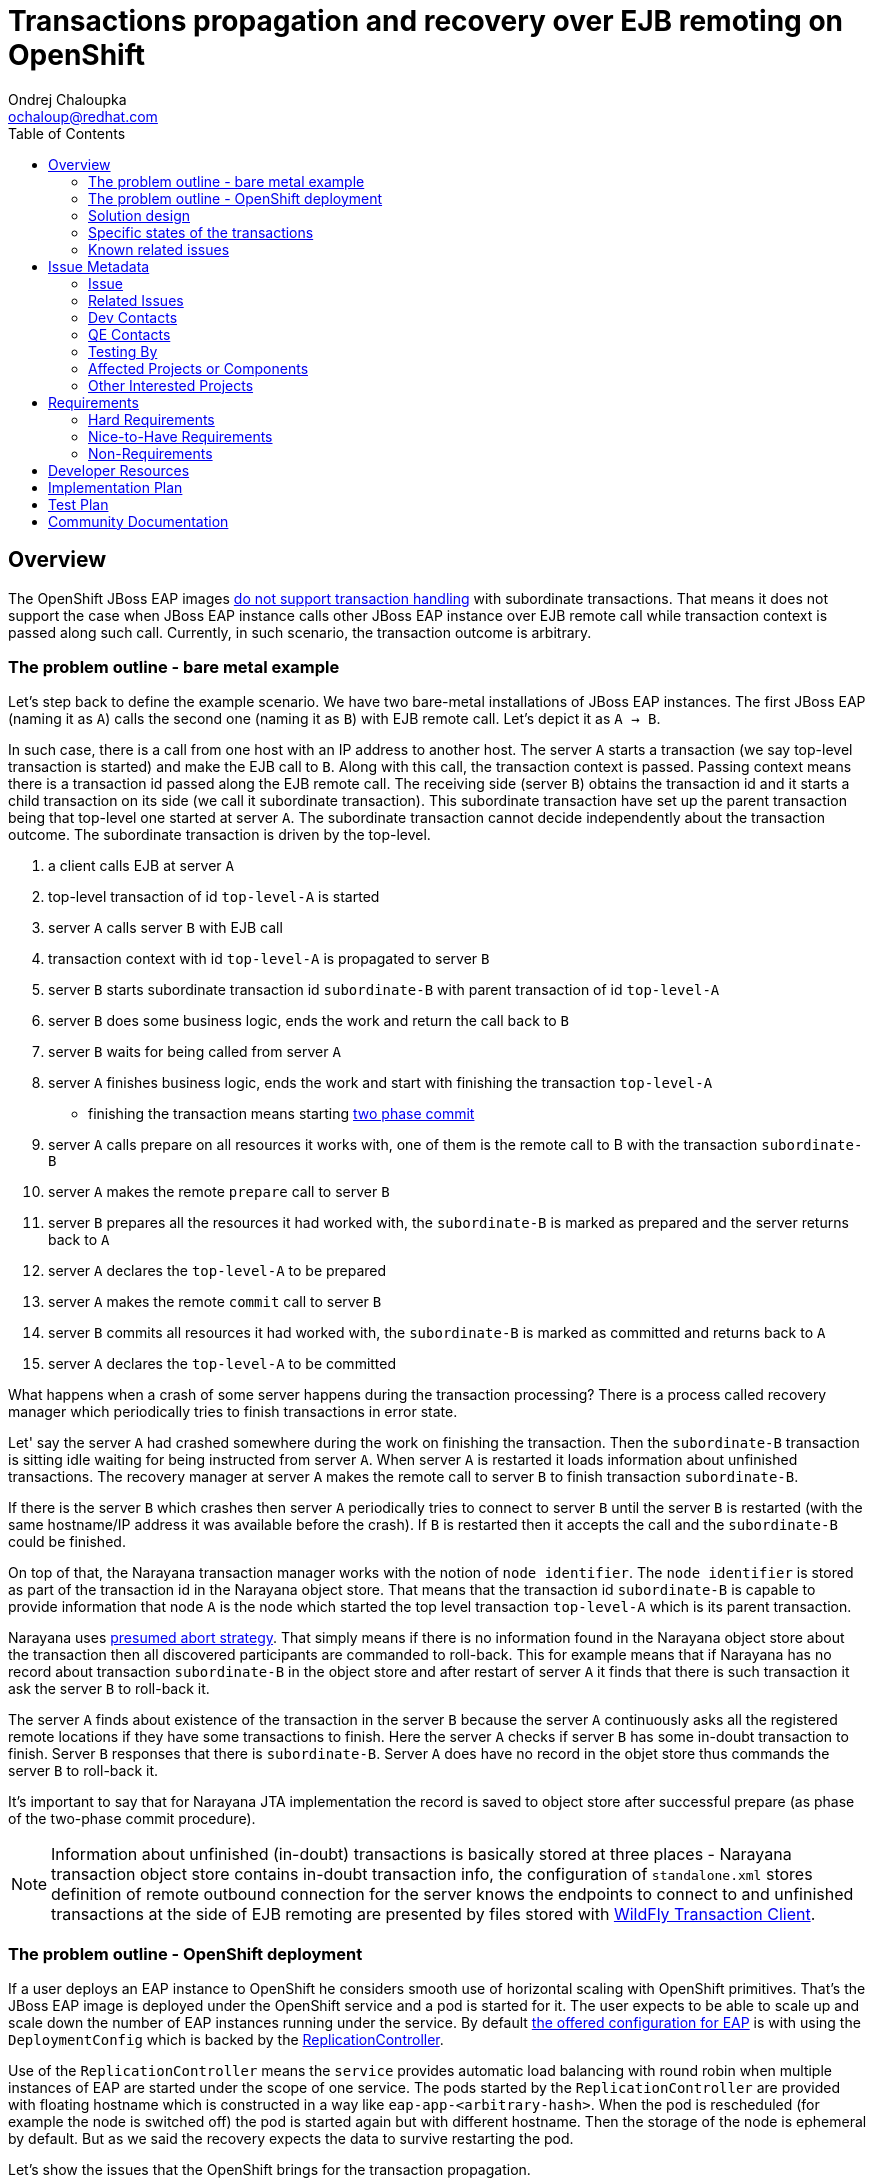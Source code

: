 = Transactions propagation and recovery over EJB remoting on OpenShift
:author:            Ondrej Chaloupka
:email:             ochaloup@redhat.com
:toc:               left
:icons:             font
:idprefix:
:idseparator:       -
:keywords:          openshift,transactions,EJB,remoting,recovery

== Overview

The OpenShift JBoss EAP images
https://access.redhat.com/documentation/en-us/red_hat_jboss_enterprise_application_platform/7.2/html/getting_started_with_jboss_eap_for_openshift_container_platform/reference_information#unsupported_transaction_recovery[do not support transaction handling]
with subordinate transactions. That means it does not support the case
when JBoss EAP instance calls other JBoss EAP instance over EJB remote call
while transaction context is passed along such call. Currently, in such
scenario, the transaction outcome is arbitrary.

=== The problem outline - bare metal example

Let's step back to define the example scenario. We have two bare-metal installations
of JBoss EAP instances. The first JBoss EAP (naming it as `A`) calls the second one
(naming it as `B`) with EJB remote call. Let's depict it as `A -> B`.

In such case, there is a call from one host with an IP address to another host.
The server `A` starts a transaction (we say top-level transaction is started)
and make the EJB call to `B`. Along with this call, the transaction context is passed.
Passing context means there is a transaction id passed along the EJB remote call.
The receiving side (server `B`) obtains the transaction id and it starts
a child transaction on its side (we call it subordinate transaction).
This subordinate transaction have set up the parent transaction being that top-level
one started at server `A`. The subordinate transaction cannot decide independently
about the transaction outcome. The subordinate transaction is driven by the top-level.

. a client calls EJB at server `A`
. top-level transaction of id `top-level-A` is started
. server `A` calls server `B` with EJB call
. transaction context with id `top-level-A` is propagated to server `B`
. server `B` starts subordinate transaction id `subordinate-B` with parent transaction of id `top-level-A`
. server `B` does some business logic, ends the work and return the call back to `B`
. server `B` waits for being called from server `A`
. server `A` finishes business logic, ends the work and start with finishing the transaction `top-level-A`
** finishing the transaction means starting https://developer.jboss.org/wiki/TwoPhaseCommit2PC[two phase commit]
. server `A` calls prepare on all resources it works with, one of them is the remote call to B with the transaction `subordinate-B`
. server `A` makes the remote `prepare` call to server `B`
. server `B` prepares all the resources it had worked with,
  the `subordinate-B` is marked as prepared and the server returns back to `A`
. server `A` declares the `top-level-A` to be prepared
. server `A` makes the remote `commit` call to server `B`
. server `B` commits all resources it had worked with,
  the `subordinate-B` is marked as committed and returns back to `A`
. server `A` declares the `top-level-A` to be committed

What happens when a crash of some server happens during the transaction processing?
There is a process called recovery manager which periodically tries to finish
transactions in error state.

Let' say the server `A` had crashed somewhere during the work on finishing the transaction.
Then the `subordinate-B` transaction is sitting idle waiting for being instructed
from server `A`. When server `A` is restarted it loads information about
unfinished transactions. The recovery manager at server `A` makes the remote
call to server `B` to finish transaction `subordinate-B`.

If there is the server `B` which crashes then server `A` periodically tries
to connect to server `B` until the server `B` is restarted (with the same
hostname/IP address it was available before the crash). If `B` is restarted
then it accepts the call and the `subordinate-B` could be finished.

On top of that, the Narayana transaction manager works with the notion of `node identifier`.
The `node identifier` is stored as part of the transaction id in the Narayana object store.
That means that the transaction id `subordinate-B` is capable to provide
information that node `A` is the node which started the top level transaction `top-level-A`
which is its parent transaction.

Narayana uses http://narayana.io/docs/project/index.html#d0e9393[presumed abort strategy].
That simply means if there is no information found in the Narayana object store
about the transaction then all discovered participants are commanded to roll-back.
This for example means that if Narayana has no record about transaction `subordinate-B`
in the object store and after restart of server `A` it finds that there is such
transaction it ask the server `B` to roll-back it.

The server `A` finds about existence of the transaction in the server `B` because
the server `A` continuously asks all the registered remote locations if they
have some transactions to finish. Here the server `A` checks if server `B`
has some in-doubt transaction to finish. Server `B` responses that there is
`subordinate-B`. Server `A` does have no record in the objet store
thus commands the server `B` to roll-back it.

It's important to say that for Narayana JTA implementation the record is saved to object store
after successful prepare (as phase of the two-phase commit procedure).

NOTE: Information about unfinished (in-doubt) transactions
  is basically stored at three places - Narayana transaction object store
  contains in-doubt transaction info,
  the configuration of `standalone.xml` stores definition of remote outbound connection
  for the server knows the endpoints to connect to
  and unfinished transactions at the side of EJB remoting are presented by
  files stored with
  https://github.com/wildfly/wildfly-transaction-client/blob/1.1.3.Final/src/main/java/org/wildfly/transaction/client/provider/jboss/FileSystemXAResourceRegistry.java[WildFly Transaction Client].

=== The problem outline - OpenShift deployment

If a user deploys an EAP instance to OpenShift he considers smooth use of horizontal
scaling with OpenShift primitives. That's the JBoss EAP image is deployed
under the OpenShift service and a pod is started for it.
The user expects to be able to scale up and scale down the number of EAP instances
running under the service. By default
https://github.com/jboss-container-images/jboss-eap-7-openshift-image/blob/CD15/templates/eap-cd-basic-s2i.json#L298[the offered configuration for EAP]
is with using the `DeploymentConfig` which is backed by the
https://docs.openshift.com/container-platform/3.9/architecture/core_concepts/deployments.html#deployments-and-deployment-configurations[ReplicationController].

Use of the `ReplicationController` means the `service` provides automatic
load balancing with round robin
when multiple instances of EAP are started under the scope of one service.
The pods started by the `ReplicationController` are provided with floating hostname
which is constructed in a way like `eap-app-<arbitrary-hash>`. When the pod is rescheduled
(for example the node is switched off) the pod is started again but with different
hostname. Then the storage of the node is ephemeral by default. But as we said
the recovery expects the data to survive restarting the pod.

Let's show the issues that the OpenShift brings for the transaction propagation.

Storage volatility::
  if the pod crashes there is not ensured that the data stored in the Narayana
  object store will be available for the newly started pod
Pod hostname volatility::
  if the pod crashes it's started with different hostname which means the server `A`
  has an issue to contact the server `B` as `B` is assigned at a different "place"
  than it was before the restart
Service calls are not transaction sticky::
  the service uses load balancing of requests. If we say we have two server instances
  started under each service. Let's say the first instance of server `A` calls
  the instance of server `B` with the transaction being propagated. It could happen
  that the follow-up call for the `prepare/commit` hits the second instance
  of server `B` which has no idea about the existence of such transaction.
Scale-down object store orphanage::
  if the user decides to scale-down the number of instances under the particular service
  then there could be left unfinished records of in-doubt transactions
  in the orphaned object store

=== Solution design

The solution is about to be constructed on OpenShift primitives to provides
a similar environment to bare metal.

The https://kubernetes.io/docs/concepts/workloads/controllers/statefulset/[StatefulSet]
brings storage and hostname stability. The `StatefulSet` starts pods with
stable hostname which is not changed even after pod is restarted/rescheduled.
It ensures the same data storage, as it was before pod restart, will be bound to the restarted pod.
`StatefulSet` "deactivates" the service load balancing capabilities and leaves
the application to manage the balancing on its own. Here the JBoss EAP
clustering abilities will be used to ensures the transaction stickiness.
Handling of data from orphaned object store after scale-down will be managed
by functionality implemented in WildFly operator.
User has to deploy the WildFly operator for the automatic scale-down functionality
is available.
The WildFly operator is hard requirement for running the transaction recovery
fully and with guarantee of data consistency.

If we take the individual issues this setup is about to solve them.

* _Storage volatility_ is about to be solved by the fact that `StatefulSet`
  guarantees to bind the same storage with same data to the re-started pod
* _Pod hostname volatility_ is about to be solved by `StatefulSet` as the
  restarted pod remains with the same hostname as it had before restart
* _Service calls are not transaction sticky_ is about to be solved by using
  JBoss EAP clustering. The JBoss EAP instances belonging under one service
  will establish cluster. This way the EJB remoting client will query the
  https://kubernetes.io/docs/concepts/services-networking/service/#headless-services[headless service].
  The `headless service` returns hostnames of all instances under the service.
  The EJB remoting client is then capable to connect to one of them particularly
  and guarantee stickiness for Stateful beans and for transction calls
  or uses the proper load balancing capability if Stateless beans are called. +
  When a new EAP instances are started then EJB remoting client is capable to gather
  new cluster topology and works based on the new setup.
* _Scale-down object store orphanage_ issues will be automatized by adding a new functionality
  to WildFly operator.
  For scale-down handling functionality the WildFly operator will be required.
  Operator will watch to scale down actions on the `StatefulSet`. If scale-down happens it manages
  all transactions are cleaned-up and only then the pod can be shutdown.
  The operator functionality will be similar to what was considered as a possible solution before.
  Which was the use of the
  https://github.com/luksa/statefulset-scaledown-controller[StatefulSet Scale-Down Controller].
  The controller was applied by the project
  https://access.redhat.com/documentation/en-us/red_hat_amq/7.2/html/deploying_amq_broker_on_openshift_container_platform/journal-recovery-broker-ocp[Red Hat AMQ Broker]
  (see Jira https://issues.jboss.org/browse/ENTMQBR-1859[ENTMQBR-1859])
  but the functionality was deprecated and they moved to the
  https://docs.google.com/document/d/1fW-AWLFyyMr8hOUBUuEdOcRsCxza4n1BAkCGeRzN1Mc/edit[AMQ operator].
  We go the same way.

=== Specific states of the transactions

The transaction may be finished with commit or rollback. But there is a third state of the transaction outcome which is `<<unknown>>`.
That's named as `HEURISTIC` and means that there is need a human intervation to decide about the transaction.
This is not possible to do in automatic way. In such case the pod is left as active for an administrator may manually
check it. The pod is reported as being not-terminated and it won't be stopped until all heuristics are resolved by administrator
(he needs to connect with jboss-cli.sh to the app server in the pod and resolve it).

=== Known related issues

In the current setup, the transaction propagation with recovery works only when
a remote outbound connection is used. Up to that, there are some issues on transaction propagation
over EJB which are related to https://issues.jboss.org/browse/JBEAP-13963[JBEAP-13963].

Up to this the programmatic way for defining the EJB remote call (aka. dynamically
call EJB without the use of remote outbound connection configuration for it)
should be possible. That's tracked as issue https://issues.jboss.org/browse/JBEAP-16149[JBEAP-16149].

For the issues of the subordinate transactions which was fixed recently
there is https://issues.jboss.org/browse/WFTC-52[WFTC-52] which was causing
OOM on the remote side when EJB remoting with transactions was used.

The other relate WFTC issue is issue https://issues.jboss.org/browse/WFTC-52[WFTC-63]
that should bring a way to store WFTC records in JDBC storage.

Then there are few minor WFTC issues about records storage as
https://issues.jboss.org/browse/WFLY-12031[WFLY-12031] and
https://issues.jboss.org/browse/WFTC-64[WFTC-64].


== Issue Metadata

=== Issue

* https://issues.jboss.org/browse/CLOUD-2262[CLOUD-2262]
* https://issues.jboss.org/browse/EAP7-1192[EAP7-1192]

=== Related Issues

* https://issues.jboss.org/browse/JBEAP-13963[JBEAP-13963]
* https://issues.jboss.org/browse/JBEAP-16149[JBEAP-16149]
* https://issues.jboss.org/browse/WFTC-52[WFTC-52]
* https://issues.jboss.org/browse/CLOUD-2261[CLOUD-2261]
* https://issues.jboss.org/browse/CLOUD-2542[CLOUD-2542]
* https://issues.jboss.org/browse/WFTC-52[WFTC-63]
* https://issues.jboss.org/browse/WFLY-12031[WFLY-12031]
* https://issues.jboss.org/browse/WFTC-64[WFTC-64]

=== Dev Contacts

* mailto:tadamski@redhat.com[Tomasz Adamski]
* mailto:ochaloup@redhat.com[Ondra Chaloupka]

=== QE Contacts

=== Testing By

[ ] Engineering

[x] QE

 * mailto:msimka@redhat.com[Martin Simka]

=== Affected Projects or Components

* Narayana (transactions)
* EJB
* Remoting
* Elytron

=== Other Interested Projects

* Clustering

== Requirements

=== Hard Requirements

* allow users to deploy clustered transactional EAP applications on OpenShift 4
* OpenShift 3 is not in scope of this solution. The EJB remoting and safe transaction recovery is not about to be resolved with this on OpenShift 3. The solution for safe transaction recovery for single EAP cluster is part of the S2I for JBoss EAP.
* applications should be able to communicate using ejb-client/remoting libraries
* distributed transactional operations among those applications should be fully supported
* transactions should recover properly if the transaction is interrupted
* users would be able to configure connections between applications by configuring remoting subsystem in 'standalone-openshift.xml'
* user deploys the WildFly operator which manages the number of replicas and hide the complexity associated with operation in cloud
* transaction recovery depends on the deployment of the WildFly operator. WildFly operator provides the gurantee for the transaction consistency.
  The safe recovery won't be possible without the use of the WildFly operator.
* the prior solution for transaction recovery - which was the use of the migration pod implemented by https://issues.jboss.org/browse/CLOUD-2261[CLOUD-2261]
  - is not supported by this RFE and is prohibitted to use the migration pod together with the WildFly operator

=== Nice-to-Have Requirements
* users would be able to configure connections between applications programmatically
* auto-generate 'standalone-openshift.xml' during the config - this is planed to be introduced as en extension after the core functionality is implemented and tested
* Use of the JDBC storage for the object store. It's expected the filesystem object store is used.

=== Non-Requirements

* communication amongs older versions of the server (like EAP 6.4 to EAP 7.3, vice versa and similar). This is a RFE - a new feature - and is concentrated to the new version EAP when released.

== Developer Resources

* https://docs.google.com/document/d/1BbkjjCPWea7hQJgYPRRIvPKFpGyQPfAm4rBBFj4Eijg/edit?usp=sharing[Distributed transaction support in OpenShift]

== Implementation Plan

* consider, verify and fix all issues regarding of the OpenShift deployment of JBoss EAP with StatefulSet while the clustered applications communicate via ejb remoting
** transaction propagation and recovery functionality needs to be verified
* investigate, cosider and provide fixes for usage of the programmatic lookup (and not only the remote-outbound-connection setup)
* implementation of the automatic scale-down functionality with use of operator
* WildFly operator provides a runtime information about what happens to the WildFly cluster during recovery scale-down processing

== Test Plan

== Community Documentation
////
Generally a feature should have documentation as part of the PR to wildfly master, or as a follow up PR if the feature is in wildfly-core. In some cases though the documentation belongs more in a component, or does not need any documentation. Indicate which of these will happen.
////
